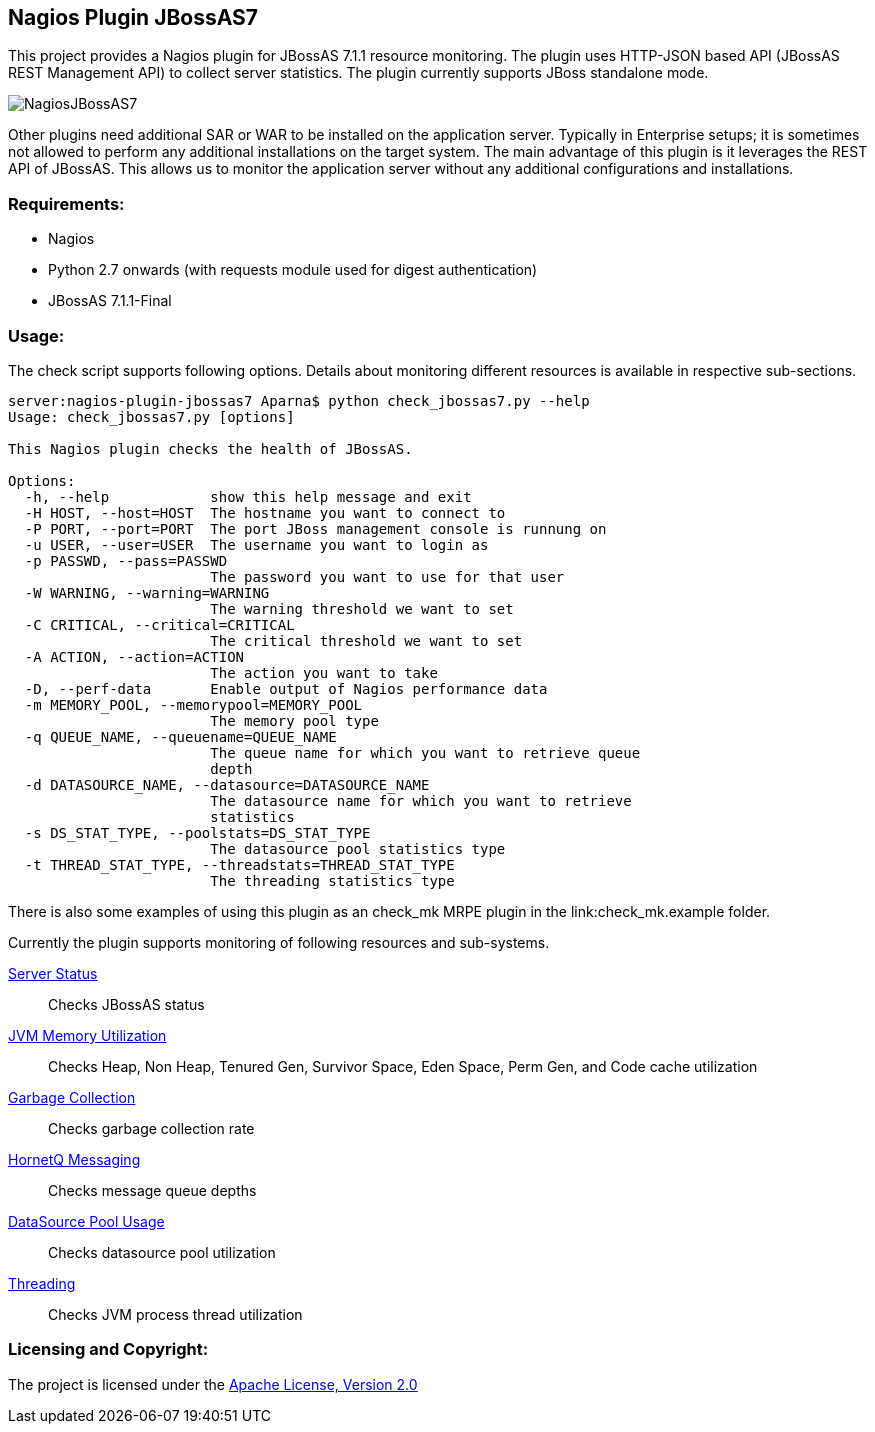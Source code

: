 == Nagios Plugin JBossAS7 ==

This project provides a Nagios plugin for JBossAS 7.1.1 resource monitoring. The plugin uses HTTP-JSON based API (JBossAS REST Management API) to collect server statistics. The plugin currently supports JBoss standalone mode.

image::NagiosJBossAS7.jpg[]

Other plugins need additional +SAR+ or +WAR+ to be installed on the application server. Typically in Enterprise setups; it is sometimes not allowed to perform any additional installations on the target system.
The main advantage of this plugin is it leverages the +REST+ API of JBossAS. This allows us to monitor the application server without any additional configurations and installations.

=== Requirements: ===
* Nagios
* Python 2.7 onwards (with +requests+ module used for digest authentication)
* JBossAS 7.1.1-Final

=== Usage: ===

The check script supports following options. Details about monitoring different resources is available in respective sub-sections.

[source,python]
----
server:nagios-plugin-jbossas7 Aparna$ python check_jbossas7.py --help
Usage: check_jbossas7.py [options]

This Nagios plugin checks the health of JBossAS.

Options:
  -h, --help            show this help message and exit
  -H HOST, --host=HOST  The hostname you want to connect to
  -P PORT, --port=PORT  The port JBoss management console is runnung on
  -u USER, --user=USER  The username you want to login as
  -p PASSWD, --pass=PASSWD
                        The password you want to use for that user
  -W WARNING, --warning=WARNING
                        The warning threshold we want to set
  -C CRITICAL, --critical=CRITICAL
                        The critical threshold we want to set
  -A ACTION, --action=ACTION
                        The action you want to take
  -D, --perf-data       Enable output of Nagios performance data
  -m MEMORY_POOL, --memorypool=MEMORY_POOL
                        The memory pool type
  -q QUEUE_NAME, --queuename=QUEUE_NAME
                        The queue name for which you want to retrieve queue
                        depth
  -d DATASOURCE_NAME, --datasource=DATASOURCE_NAME
                        The datasource name for which you want to retrieve
                        statistics
  -s DS_STAT_TYPE, --poolstats=DS_STAT_TYPE
                        The datasource pool statistics type
  -t THREAD_STAT_TYPE, --threadstats=THREAD_STAT_TYPE
                        The threading statistics type
----

There is also some examples of using this plugin as an check_mk MRPE plugin in the link:check_mk.example folder.

Currently the plugin supports monitoring of following resources and sub-systems.

link:server.asciidoc[Server Status] :: Checks JBossAS status
link:memory.asciidoc[JVM Memory Utilization] :: Checks Heap, Non Heap, Tenured Gen, Survivor Space, Eden Space, Perm Gen, and Code cache utilization
link:gc.asciidoc[Garbage Collection] :: Checks garbage collection rate
link:messaging.asciidoc[HornetQ Messaging] :: Checks message queue depths
link:datasource.asciidoc[DataSource Pool Usage] :: Checks datasource pool utilization
link:threading.asciidoc[Threading] :: Checks JVM process thread utilization

=== Licensing and Copyright: ===

The project is licensed under the http://www.apache.org/licenses/LICENSE-2.0[Apache License, Version 2.0]
